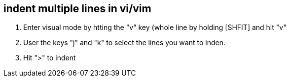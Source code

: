 == indent multiple lines in vi/vim

1. Enter visual mode by htting the "v" key (whole line by holding [SHFIT] and hit "v"
2. User the keys "j" and "k" to select the lines you want to inden.
3. Hit ">" to indent
